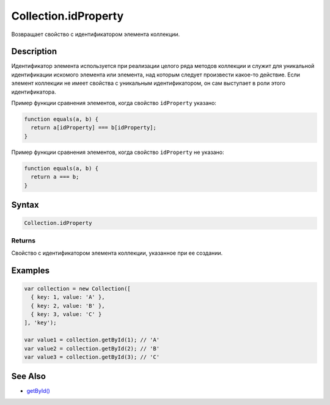 Collection.idProperty
=====================

Возвращает свойство с идентификатором элемента коллекции.

Description
-----------

Идентификатор элемента используется при реализации целого ряда методов
коллекции и служит для уникальной идентификации искомого элемента или
элемента, над которым следует произвести какое-то действие. Если элемент
коллекции не имеет свойства с уникальным идентификатором, он сам
выступает в роли этого идентификатора.

Пример функции сравнения элементов, когда свойство ``idProperty``
указано:

.. code:: js

    function equals(a, b) {
      return a[idProperty] === b[idProperty];
    }

Пример функции сравнения элементов, когда свойство ``idProperty`` не
указано:

.. code:: js

    function equals(a, b) {
      return a === b;
    }

Syntax
------

.. code:: js

    Collection.idProperty

Returns
~~~~~~~

Свойство с идентификатором элемента коллекции, указанное при ее
создании.

Examples
--------

.. code:: js

    var collection = new Collection([
      { key: 1, value: 'A' },
      { key: 2, value: 'B' },
      { key: 3, value: 'C' }
    ], 'key');

    var value1 = collection.getById(1); // 'A'
    var value2 = collection.getById(2); // 'B'
    var value3 = collection.getById(3); // 'C'

See Also
--------

-  `getById() <../Collection.getById.html>`__
